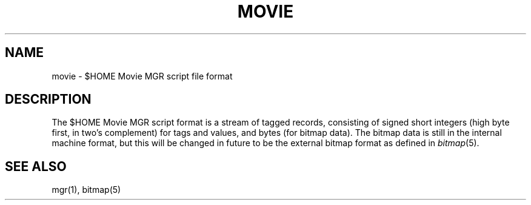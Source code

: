 .\"{{{}}}
.\"{{{  Title
.TH MOVIE 5 "June 26, 1993" "" "MGR Programmer's Manual"
.\"}}}
.\"{{{  Name
.SH NAME
movie \- $HOME Movie MGR script file format
.\"}}}
.\"{{{  Description
.SH DESCRIPTION
The $HOME Movie MGR script format is a stream of tagged records,
consisting of signed short integers (high byte first, in two's
complement) for tags and values, and bytes (for bitmap data).  The
bitmap data is still in the internal machine format, but this will be
changed in future to be the external bitmap format as defined in
\fIbitmap\fP(5).
.\"}}}
.\"{{{  See also
.SH "SEE ALSO"
mgr(1), bitmap(5)
.\"}}}
